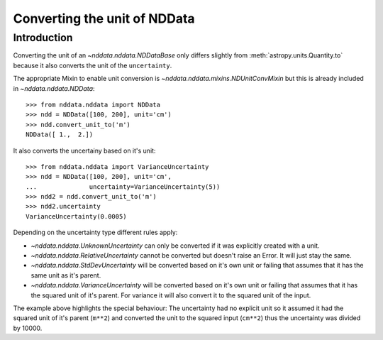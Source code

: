 .. _nddata_unit_conversion:

Converting the unit of NDData
=============================

Introduction
------------

Converting the unit of an `~nddata.nddata.NDDataBase` only differs slightly
from :meth:`astropy.units.Quantity.to` because it also converts the unit of
the ``uncertainty``.

The appropriate Mixin to enable unit conversion is
`~nddata.nddata.mixins.NDUnitConvMixin` but this is already included in
`~nddata.nddata.NDData`::

    >>> from nddata.nddata import NDData
    >>> ndd = NDData([100, 200], unit='cm')
    >>> ndd.convert_unit_to('m')
    NDData([ 1.,  2.])

It also converts the uncertainy based on it's unit::

    >>> from nddata.nddata import VarianceUncertainty
    >>> ndd = NDData([100, 200], unit='cm',
    ...              uncertainty=VarianceUncertainty(5))
    >>> ndd2 = ndd.convert_unit_to('m')
    >>> ndd2.uncertainty
    VarianceUncertainty(0.0005)

Depending on the uncertainty type different rules apply:

- `~nddata.nddata.UnknownUncertainty` can only be converted if it was
  explicitly created with a unit.
- `~nddata.nddata.RelativeUncertainty` cannot be converted but doesn't raise
  an Error. It will just stay the same.
- `~nddata.nddata.StdDevUncertainty` will be converted based on it's own unit
  or failing that assumes that it has the same unit as it's parent.
- `~nddata.nddata.VarianceUncertainty` will be converted based on it's own unit
  or failing that assumes that it has the squared unit of it's parent.
  For variance it will also convert it to the squared unit of the input.

The example above highlights the special behaviour: The uncertainty had no
explicit unit so it assumed it had the squared unit of it's parent (``m**2``)
and converted the unit to the squared input (``cm**2``) thus the uncertainty
was divided by 10000.
